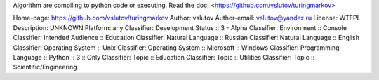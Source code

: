 Algorithm are compiling to python code or executing.
Read the doc: <https://github.com/vslutov/turingmarkov>

Home-page: https://github.com/vslutov/turingmarkov
Author: vslutov
Author-email: vslutov@yandex.ru
License: WTFPL
Description: UNKNOWN
Platform: any
Classifier: Development Status :: 3 - Alpha
Classifier: Environment :: Console
Classifier: Intended Audience :: Education
Classifier: Natural Language :: Russian
Classifier: Natural Language :: English
Classifier: Operating System :: Unix
Classifier: Operating System :: Microsoft :: Windows
Classifier: Programming Language :: Python :: 3 :: Only
Classifier: Topic :: Education
Classifier: Topic :: Utilities
Classifier: Topic :: Scientific/Engineering
